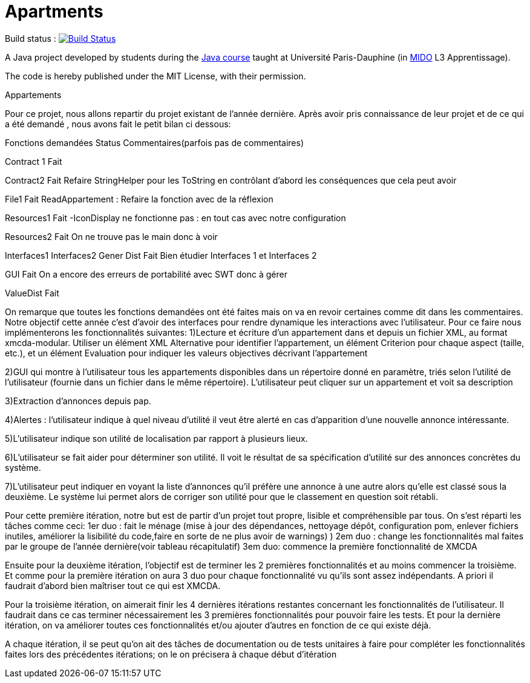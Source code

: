 = Apartments

Build status : image:https://travis-ci.org/Deeplygends/Apartments.svg?branch=master["Build Status", link="https://travis-ci.org/Deeplygends/Apartments"]

A Java project developed by students during the https://github.com/oliviercailloux/java-course[Java course] taught at Université Paris-Dauphine (in http://www.mido.dauphine.fr/[MIDO] L3 Apprentissage).

The code is hereby published under the MIT License, with their permission.

Appartements

Pour ce projet, nous allons repartir du projet existant de l’année dernière. Après avoir pris connaissance de leur projet et de ce qui a été demandé , nous avons fait le petit bilan ci dessous:

Fonctions demandées
Status
Commentaires(parfois pas de  commentaires)

Contract 1
Fait

Contract2
Fait
Refaire StringHelper pour les ToString en contrôlant d’abord les conséquences que cela peut avoir

File1 
Fait
ReadAppartement : Refaire la fonction avec de la réflexion

Resources1 
Fait
-IconDisplay ne fonctionne pas : en tout cas avec notre configuration

Resources2 
Fait
On ne trouve pas le main donc à voir

Interfaces1
Interfaces2 
Gener 
Dist
Fait
Bien étudier Interfaces 1 et Interfaces 2

GUI
Fait
On a encore des erreurs de portabilité avec SWT donc à gérer


ValueDist
Fait



On remarque que toutes les fonctions demandées ont été faites mais on va en revoir certaines comme dit dans les commentaires. 
Notre objectif cette année c’est d’avoir des interfaces pour rendre dynamique les interactions avec l'utilisateur. Pour ce faire nous implémenterons les fonctionnalités suivantes:
1)Lecture et écriture d’un appartement dans et depuis un fichier XML, au format xmcda-modular. Utiliser un élément XML Alternative pour identifier l’appartement, un élément Criterion pour chaque aspect (taille, etc.), et un élément Evaluation pour indiquer les valeurs objectives décrivant l’appartement

2)GUI qui montre à l’utilisateur tous les appartements disponibles dans un répertoire donné en paramètre, triés selon l’utilité de l’utilisateur (fournie dans un fichier dans le même répertoire). L’utilisateur peut cliquer sur un appartement et voit sa description

3)Extraction d’annonces depuis pap.

4)Alertes : l’utilisateur indique à quel niveau d’utilité il veut être alerté en cas d’apparition d’une nouvelle annonce intéressante.

5)L’utilisateur indique son utilité de localisation par rapport à plusieurs lieux.

6)L’utilisateur se fait aider pour déterminer son utilité. Il voit le résultat de sa spécification d’utilité sur des annonces concrètes du système.

7)L’utilisateur peut indiquer en voyant la liste d’annonces qu’il préfère une annonce à une autre alors qu’elle est classé sous la deuxième. Le système lui permet alors de corriger son utilité pour que le classement en question soit rétabli.

Pour cette première itération, notre but est de partir d’un projet tout propre, lisible et compréhensible par tous. On s’est réparti les tâches comme ceci:
1er duo : fait le ménage (mise à jour des dépendances, nettoyage dépôt, configuration pom, enlever fichiers inutiles, améliorer la lisibilité du code,faire en sorte de ne plus avoir de warnings)
)
2em duo : change les fonctionnalités mal faites par le groupe de l’année dernière(voir tableau récapitulatif)
3em duo: commence la première fonctionnalité de XMCDA 

Ensuite pour la deuxième itération, l’objectif est de terminer les 2 premières fonctionnalités et au moins commencer la troisième. Et comme pour la première itération on aura 3 duo pour chaque fonctionnalité vu qu’ils sont assez indépendants. A priori il faudrait d’abord bien maîtriser tout ce qui est XMCDA.

Pour la troisième itération, on aimerait finir les 4 dernières itérations restantes concernant les fonctionnalités de l’utilisateur. Il faudrait dans ce cas terminer nécessairement les 3 premières fonctionnalités pour pouvoir faire les tests.
Et pour la dernière itération, on va améliorer toutes ces fonctionnalités et/ou ajouter d’autres en fonction de ce qui existe déjà.

A chaque itération, il se peut qu’on ait des tâches de documentation ou de tests unitaires à faire pour compléter les fonctionnalités faites lors des précédentes itérations;  on le on précisera à chaque début d’itération 
